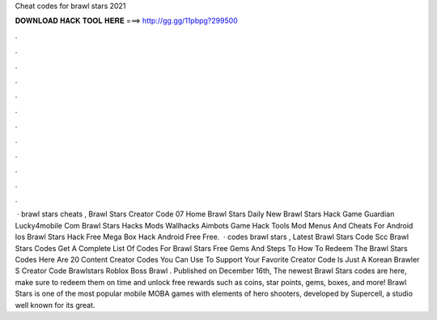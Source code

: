 Cheat codes for brawl stars 2021

𝐃𝐎𝐖𝐍𝐋𝐎𝐀𝐃 𝐇𝐀𝐂𝐊 𝐓𝐎𝐎𝐋 𝐇𝐄𝐑𝐄 ===> http://gg.gg/11pbpg?299500

.

.

.

.

.

.

.

.

.

.

.

.

 · brawl stars cheats , Brawl Stars Creator Code 07 Home Brawl Stars Daily New Brawl Stars Hack Game Guardian Lucky4mobile Com Brawl Stars Hacks Mods Wallhacks Aimbots Game Hack Tools Mod Menus And Cheats For Android Ios Brawl Stars Hack Free Mega Box Hack Android Free Free.  · codes brawl stars , Latest Brawl Stars Code Scc Brawl Stars Codes Get A Complete List Of Codes For Brawl Stars Free Gems And Steps To How To Redeem The Brawl Stars Codes Here Are 20 Content Creator Codes You Can Use To Support Your Favorite Creator Code Is Just A Korean Brawler S Creator Code Brawlstars Roblox Boss Brawl . Published on December 16th, The newest Brawl Stars codes are here, make sure to redeem them on time and unlock free rewards such as coins, star points, gems, boxes, and more! Brawl Stars is one of the most popular mobile MOBA games with elements of hero shooters, developed by Supercell, a studio well known for its great.